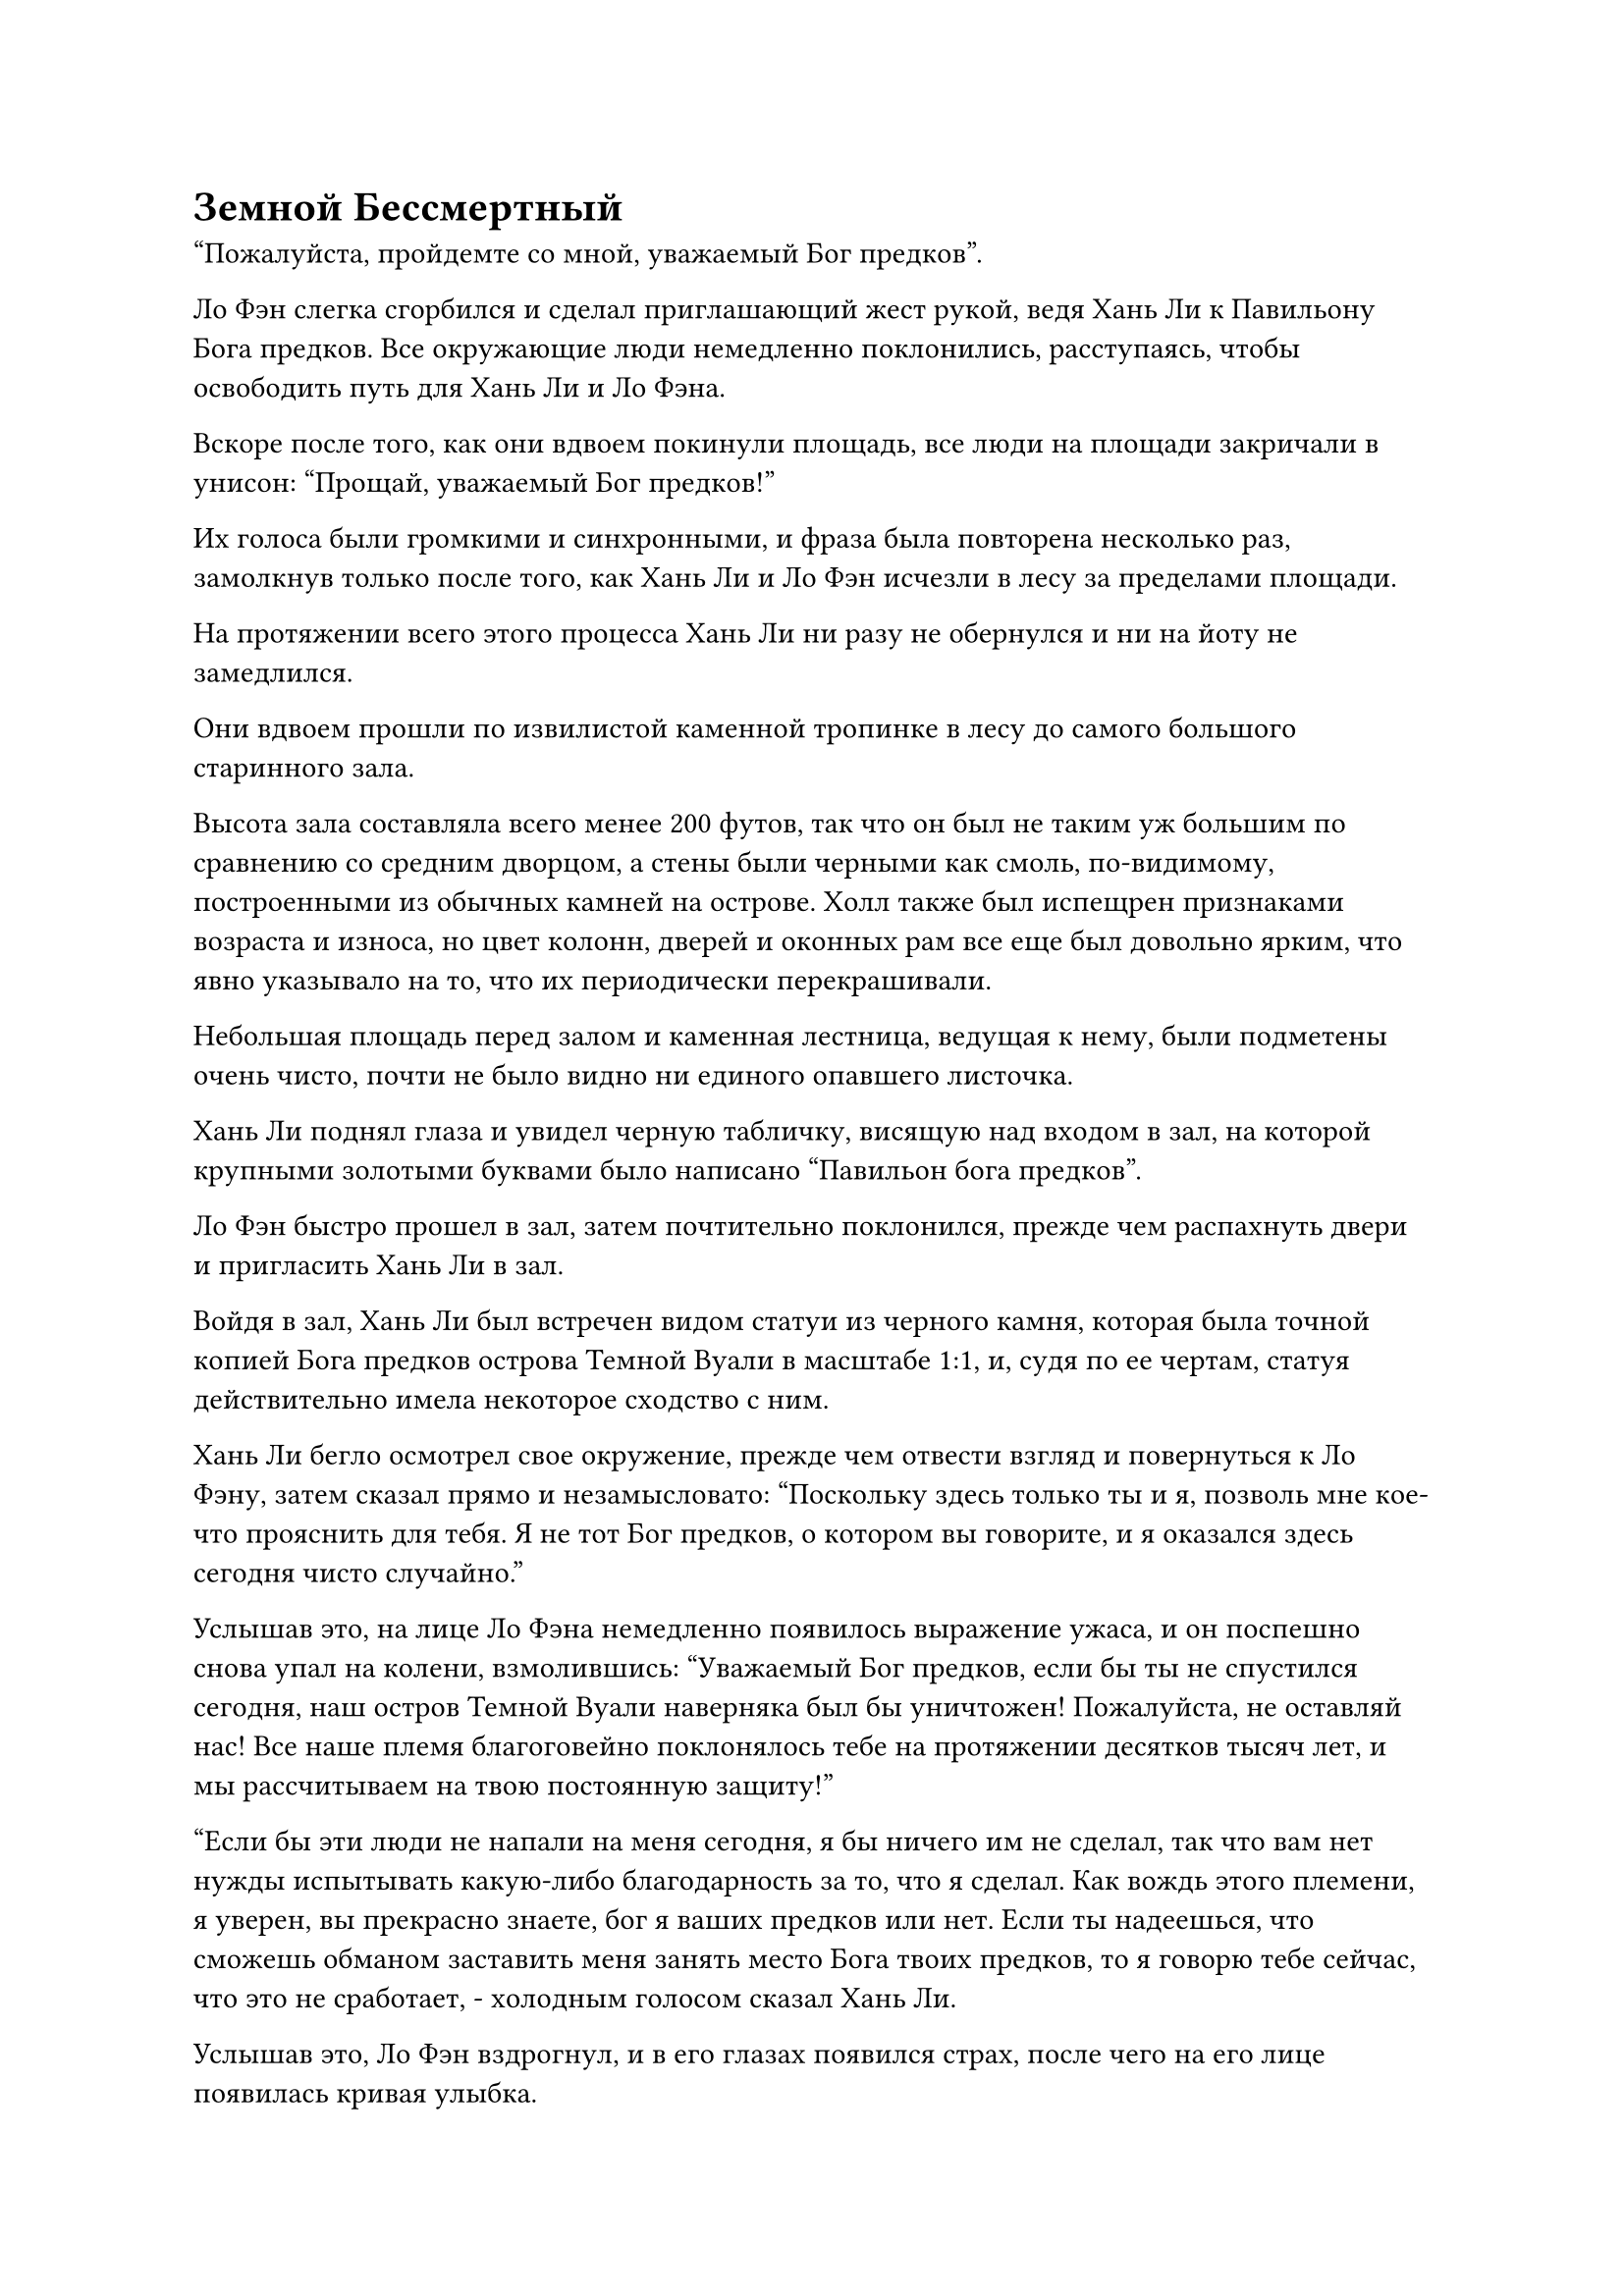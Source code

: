 = Земной Бессмертный

"Пожалуйста, пройдемте со мной, уважаемый Бог предков".

Ло Фэн слегка сгорбился и сделал приглашающий жест рукой, ведя Хань Ли к Павильону Бога предков. Все окружающие люди немедленно поклонились, расступаясь, чтобы освободить путь для Хань Ли и Ло Фэна.

Вскоре после того, как они вдвоем покинули площадь, все люди на площади закричали в унисон: "Прощай, уважаемый Бог предков!"

Их голоса были громкими и синхронными, и фраза была повторена несколько раз, замолкнув только после того, как Хань Ли и Ло Фэн исчезли в лесу за пределами площади.

На протяжении всего этого процесса Хань Ли ни разу не обернулся и ни на йоту не замедлился.

Они вдвоем прошли по извилистой каменной тропинке в лесу до самого большого старинного зала.

Высота зала составляла всего менее 200 футов, так что он был не таким уж большим по сравнению со средним дворцом, а стены были черными как смоль, по-видимому, построенными из обычных камней на острове. Холл также был испещрен признаками возраста и износа, но цвет колонн, дверей и оконных рам все еще был довольно ярким, что явно указывало на то, что их периодически перекрашивали.

Небольшая площадь перед залом и каменная лестница, ведущая к нему, были подметены очень чисто, почти не было видно ни единого опавшего листочка.

Хань Ли поднял глаза и увидел черную табличку, висящую над входом в зал, на которой крупными золотыми буквами было написано "Павильон бога предков".

Ло Фэн быстро прошел в зал, затем почтительно поклонился, прежде чем распахнуть двери и пригласить Хань Ли в зал.

Войдя в зал, Хань Ли был встречен видом статуи из черного камня, которая была точной копией Бога предков острова Темной Вуали в масштабе 1:1, и, судя по ее чертам, статуя действительно имела некоторое сходство с ним.

Хань Ли бегло осмотрел свое окружение, прежде чем отвести взгляд и повернуться к Ло Фэну, затем сказал прямо и незамысловато: "Поскольку здесь только ты и я, позволь мне кое-что прояснить для тебя. Я не тот Бог предков, о котором вы говорите, и я оказался здесь сегодня чисто случайно."

Услышав это, на лице Ло Фэна немедленно появилось выражение ужаса, и он поспешно снова упал на колени, взмолившись: "Уважаемый Бог предков, если бы ты не спустился сегодня, наш остров Темной Вуали наверняка был бы уничтожен! Пожалуйста, не оставляй нас! Все наше племя благоговейно поклонялось тебе на протяжении десятков тысяч лет, и мы рассчитываем на твою постоянную защиту!"

"Если бы эти люди не напали на меня сегодня, я бы ничего им не сделал, так что вам нет нужды испытывать какую-либо благодарность за то, что я сделал. Как вождь этого племени, я уверен, вы прекрасно знаете, бог я ваших предков или нет. Если ты надеешься, что сможешь обманом заставить меня занять место Бога твоих предков, то я говорю тебе сейчас, что это не сработает, - холодным голосом сказал Хань Ли.

Услышав это, Ло Фэн вздрогнул, и в его глазах появился страх, после чего на его лице появилась кривая улыбка.

"Честно говоря, для меня не имеет значения, кто ты такой, старший. До тех пор, пока вы можете согласиться остаться на нашем острове и выдавать себя за Бога наших предков, чтобы помочь нам предотвратить этот кризис, все наше племя будет полностью посвящать себя служению вам и предоставлять вам любые ресурсы для выращивания, в которых вы нуждаетесь."

Выражение лица Хань Ли слегка изменилось, когда он услышал это, но вместо того, чтобы немедленно ответить, он вдруг спросил: "Для начала, почему бы тебе не рассказать мне об этом Боге предков, о котором ты говоришь?"

Ло Фэн слегка запнулся, услышав это, затем осторожно ответил: "Бог предков, которому мы поклоняемся, на самом деле является нашим предком, который достиг бессмертия благодаря самосовершенствованию сотни лет назад. Он защищал наше племя поколение за поколением, и он является причиной, по которой наше племя смогло закрепиться здесь".

Хань Ли помолчал мгновение, прежде чем спросить: "Значит, у тех инопланетных существ, которые вторглись сегодня на ваш остров, тоже есть Бог предков, которому они поклоняются? Имеет ли этот слой белого света над их телами какое-то отношение к защите, предоставляемой этим их Богом предков?"

"Верно. Богом предков их племени является некто по имени Патриарх Хань Цю, и он всего лишь простой земной Бессмертный, который достиг бессмертия менее 200 000 лет назад. Согласно моим сведениям, его силы находятся на самом низком уровне среди всех Богов Предков, и однажды он даже был побежден Богом Предков нашего острова Темной Вуали", - обиженным голосом ответил Ло Фэн.

"Что такое земной Бессмертный?" - Спросил Хань Ли, приподняв бровь.

Ло Фэн был совершенно ошеломлен этим вопросом. "Ты не знаешь о земных Бессмертных? Может быть, ты только что вознесся из низшего царства?"

Хань Ли ничего не ответил, просто молча глядя на Ло Фэна.

Ло Фэн понял, что переступил свои границы, и поспешно объяснил: "Земной бессмертный - это бессмертный, который совершенствуется, используя силу веры верующих в области, которую они защищают. Вообще говоря, чем больше территория под их защитой, тем больше у них будет поклонников и тем быстрее они смогут прогрессировать в своем совершенствовании."

Хань Ли кивнул в ответ с задумчивым выражением лица, затем попросил: "Расскажи мне о расе Холодного Кристалла."

Его очень интересовали концепции богов предков и земных Бессмертных, но пока он не хотел задавать никаких дополнительных вопросов на эти темы.

"Как и наше племя, это поселение существ из Холодного Хрусталя - небольшое племя, расположенное на краю моря Черного Ветра. Остров, на котором они проживают, находится довольно близко к нашему острову Темной Вуали, поэтому у нас всегда были частые конфликты с ними из-за таких вещей, как ресурсы.

“Раньше, когда наше племя было на пике своего могущества, они, естественно, не осмеливались переступать черту, но, видя, что наш бог предков находился в состоянии сна в течение длительного периода времени, они начали становиться все более и более агрессивными", - почтительно ответил Ло Фэн. манера.

Хань Ли погрузился в глубокую задумчивость, услышав, что хотел сказать Ло Фэн.

Ло Фэн, естественно, не осмелился прервать Хань Ли и ждал в стороне, почтительно опустив голову.

После долгого молчания Хань Ли внезапно спросил: "Как далеко находится это море Черного Ветра от Северного Ледникового Бессмертного региона?"

"Согласно моим сведениям, море Черного Ветра находится в пределах юрисдикции Северного Ледникового Бессмертного региона, но это всего лишь незначительный и уединенный район. Вот частичная карта моря Черного ветра", - ответил Ло Фэн, вытаскивая белую бусину размером с грецкий орех, прежде чем предложить ее Хань Ли.

Хань Ли принял бусину и закрыл глаза, вкладывая в нее свой духовный смысл.

Мгновение спустя он снова открыл глаза, и на его лице появился намек на смешанные эмоции. После еще одного долгого молчания он сказал: "Я могу защитить ваш остров Темной Вуали, но сначала я должен прояснить некоторые вещи".

Ло Фэн был в восторге, услышав это, и поспешно подсказал: "Пожалуйста, продолжайте, старший".

"Вы правы, я действительно прибыл в Царство Бессмертных только сегодня. Вдобавок ко всему, я не был принят в Царство Бессмертных Платформой Вознесения. Если вы считаете это проблемой, тогда мы можем притвориться, что здесь ничего не произошло, и я могу уйти прямо сейчас", - сказал Хань Ли.

"Конечно, это не проблема! Я чрезвычайно благодарен, что вы готовы доверить мне эту информацию, сеньор!" Поспешно сказал Ло Фэн.

"В таком случае, чтобы успокоить свой народ, вы можете обращаться ко мне как к Богу ваших предков, когда мы находимся в присутствии других. Однако наедине вы можете обращаться ко мне просто как к старшему Лю. Если Раса Холодного Кристалла осмелится напасть снова, я обязательно вмешаюсь, но не забывай о своем обещании обеспечить меня необходимыми ресурсами для культивации", - сказал Хань Ли безразличным голосом.

Ло Фэн был вне себя от радости, услышав это, и поспешно ответил: "Будьте уверены, сеньор, мы сделаем все, что в наших силах, чтобы удовлетворить ваши потребности!"

"Хорошо, организуйте мне спокойное место для ночлега. Мне нужно отдохнуть и восстановить силы, - кивнув, сказал Хань Ли.

"Пожалуйста, пройдемте со мной, старший Лю".

Таким образом, Ло Фэн провел Хань Ли через павильон Бога предков на задний двор.

Выйдя с заднего двора, они вдвоем прошли через бамбуковый лес, который был наполнен фиолетовым туманом, затем оказались в небольшом традиционном дворике.

"Этот внутренний двор - место, где я уединяюсь, когда пытаюсь преодолеть трудности с культивацией. Здесь вас никто не потревожит, так что вы можете быть уверены", - сказал Ло Фэн.

Хань Ли бегло осмотрел внутренний двор, прежде чем одобрительно кивнуть и пройти внутрь.

……

Почти полдня спустя.

В темно-синей области моря, в десятках тысяч километров от острова Темной вуали, находился белый остров высотой в семь тысяч футов.

Площадь острова была сравнима с островом Темной вуали, но он был очень длинным и тонким по форме, напоминая ивовый лист. Растительность на острове была довольно скудной, а земля была усеяна серыми скалами, которые отражали свет солнца.

На острове был ряд зданий с белыми куполообразными крышами, построенных в соответствии со склоном гор, и чем ближе подходишь к вершине горы, тем меньше и разреженнее становятся здания.

К тому времени, когда человек достигал самой высокой точки острова, вокруг практически не было зданий, только веретенообразная площадь длиной в несколько тысяч футов, построенная вдоль гребня горы.

Площадь была испещрена изогнутыми или кольцеобразными узорами, которые соединялись друг с другом, образуя чрезвычайно красивый и замысловатый массив.

В центре массива стояла серая статуя высотой более 100 футов, изображавшая дородного и импозантного мужчину в доспехах с красивыми узорами, выгравированными на его поверхности. Мужчина также был одет в полый шлем с парой изогнутых клыков, торчащих изо рта, и копной слегка завитых длинных волос, ниспадающих на спину, что придавало ему лихой и галантный вид.

В этот момент вокруг статуи образовался круг холодных хрустальных существ, стоящих на коленях с опущенными головами и скрещенными на груди руками, которые что-то пели, по-видимому, выполняя какой-то ритуал.

Мгновение спустя два шара голубого света внезапно появились под козырьком серой статуи, и изнутри раздался рокочущий голос.

"Как все прошло? Хмм? Почему я не вижу Тахара?"

Слегка дородный старейшина расы Холодного Хрусталя шагнул вперед с убитым горем выражением лица, затем сложил кулак в почтительном приветствии и ответил: "Уважаемый Бог предков, пожалуйста, позвольте мне объяснить..."

Некоторое время спустя существо из Холодного Кристалла завершило свой рассказ о событиях, и он вытер пот со лба рукавом, затем продолжил: "Примерно так все и произошло. Вождь Тахар и несколько наших старейшин уже погибли в бою. Ты должен заступиться за нас, уважаемый Бог предков!"

После недолгого молчания из серой статуи снова раздался тот же рокочущий голос.

"Не может быть, чтобы это был Ло Мэн, который спустился на остров Темной Вуали. Если он действительно оправился от тех травм, которые получил 10 000 лет назад, он ни за что не позволил бы всем вам вернуться живыми, учитывая его личность."

"В таком случае, должны ли мы собрать еще одну армию и начать вторую атаку на остров Темной Вуали?" осторожно спросил старейшина расы Холодного Хрусталя.

"В этом нет необходимости. Этот человек, может быть, и не Ло Мэн, но он определенно не бездельник, учитывая, что он смог так легко убить Тахара и остальных. Если вы начнете еще одну атаку, вы только отправите еще больше наших людей на верную смерть. Сейчас вы можете идти, я позабочусь об остальном", - ответила статуя.

"Да, уважаемый Бог предков". Старейшина расы Холодного Хрусталя немедленно отвесил почтительный поклон, прежде чем удалиться вместе со своими собратьями.

После того, как все ушли, голос из статуи пробормотал сам себе: "Гу Гу, Ху Ту и Лу Кун также заинтересованы в завоевании острова Темной Вуали и разделе добычи, поэтому мне, естественно, придется заставить их тоже поработать. Однако есть одна вещь, которую я не могу им передать. Эта вещь имеет решающее значение для того, смогу ли я успешно продвинуться в своем совершенствовании..."

Когда голос затих, два пятна синего света на статуе также постепенно исчезли.

#pagebreak()